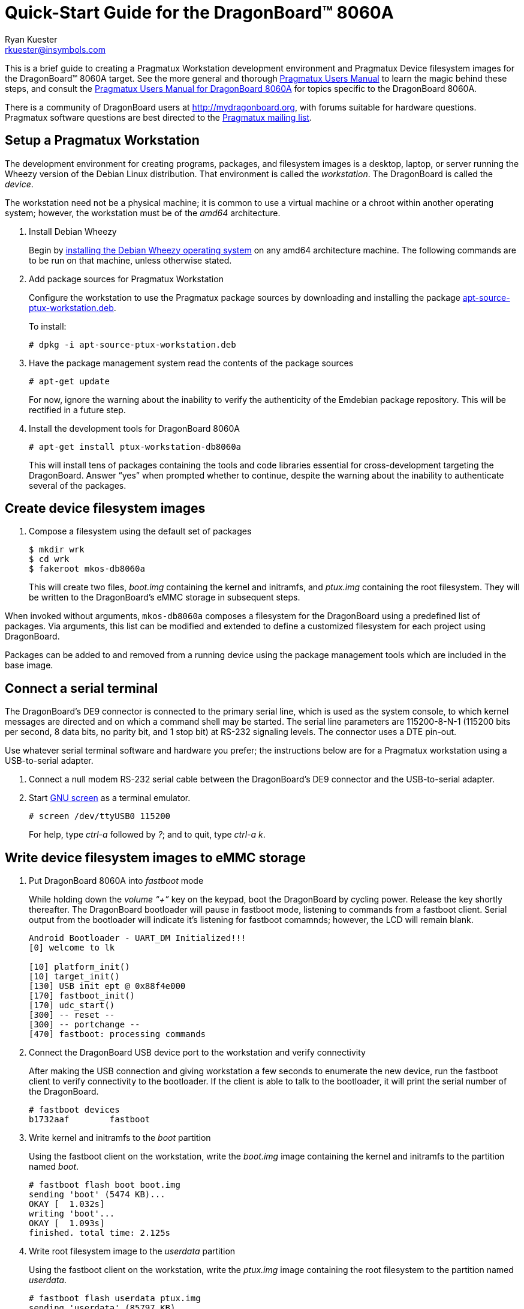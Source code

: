 Quick-Start Guide for the DragonBoard(TM) 8060A
===============================================
:Author: Ryan Kuester
:Email: rkuester@insymbols.com
:Revision: Pre-Release Draft

This is a brief guide to creating a Pragmatux Workstation development
environment and Pragmatux Device filesystem images for the DragonBoard(TM) 8060A
target. See the more general and thorough link:users-manual.html[Pragmatux
Users Manual] to learn the magic behind these steps, and consult the
link:users-manual-db8060a.html[Pragmatux Users Manual for DragonBoard 8060A]
for topics specific to the DragonBoard 8060A.

There is a community of DragonBoard users at http://mydragonboard.org,
with forums suitable for hardware questions. Pragmatux software questions are
best directed to the mailto:pragmatux-users@lists.pragmatux.org[Pragmatux mailing list].

== Setup a Pragmatux Workstation

The development environment for creating programs, packages, and filesystem
images is a desktop, laptop, or server running the Wheezy version of the
Debian Linux distribution. That environment is called the 'workstation'. The
DragonBoard is called the 'device'.

The workstation need not be a physical machine; it is common to use a
virtual machine or a chroot within another operating system; however,
the workstation must be of the 'amd64' architecture.

. Install Debian Wheezy
+
Begin by http://www.debian.org/releases/wheezy/amd64[installing the
Debian Wheezy operating system] on any amd64 architecture machine.
The following commands are to be run on that machine, unless otherwise 
stated.

. Add package sources for Pragmatux Workstation
+
Configure the workstation to use the Pragmatux package sources by downloading
and installing the package
http://pragmatux.org/misc/bravo/apt-source-ptux-workstation.deb[apt-source-ptux-workstation.deb].
+
To install:
+
....
# dpkg -i apt-source-ptux-workstation.deb
....

. Have the package management system read the contents of the package
sources
+
....
# apt-get update
....
+
For now, ignore the warning about the inability to verify the authenticity of
the Emdebian package repository. This will be rectified in a future step.

. Install the development tools for DragonBoard 8060A
+
....
# apt-get install ptux-workstation-db8060a
....
+
This will install tens of packages containing the tools and code
libraries essential for cross-development targeting the DragonBoard. Answer 
``yes'' when prompted whether to continue, despite the warning about the 
inability to authenticate several of the packages.

== Create device filesystem images

. Compose a filesystem using the default set of packages
+
....
$ mkdir wrk
$ cd wrk
$ fakeroot mkos-db8060a
....
+
This will create two files, 'boot.img' containing the kernel and initramfs, and 
'ptux.img' containing the root filesystem. They will be written to the 
DragonBoard's eMMC storage in subsequent steps.

When invoked without arguments, `mkos-db8060a` composes a filesystem for the
DragonBoard using a predefined list of packages. Via arguments, this list
can be modified and extended to define a customized filesystem for each
project using DragonBoard.

Packages can be added to and removed from a running device using the
package management tools which are included in the base image.

== Connect a serial terminal

The DragonBoard's DE9 connector is connected to the primary serial line,
which is used as the system console, to which kernel messages are directed
and on which a command shell may be started. The serial line parameters are
115200-8-N-1 (115200 bits per second, 8 data bits, no parity bit, and 1
stop bit) at RS-232 signaling levels. The connector uses a DTE pin-out.

Use whatever serial terminal software and hardware you prefer; the instructions
below are for a Pragmatux workstation using a USB-to-serial adapter.

. Connect a null modem RS-232 serial cable between the DragonBoard's
DE9 connector and the USB-to-serial adapter.

. Start http://www.gnu.org/software/screen/manual/screen.html[GNU screen]
as a terminal emulator.
+
....
# screen /dev/ttyUSB0 115200
....
+
For help, type 'ctrl-a' followed by '?'; and to quit, type  'ctrl-a' 'k'.

== Write device filesystem images to eMMC storage

. Put DragonBoard 8060A into 'fastboot' mode
+
While holding down the 'volume ``+''' key on the keypad, boot the DragonBoard
by cycling power. Release the key shortly thereafter. The DragonBoard
bootloader will pause in fastboot mode, listening to commands from a fastboot
client. Serial output from the bootloader will indicate it's listening for
fastboot comamnds; however, the LCD will remain blank.
+
....
Android Bootloader - UART_DM Initialized!!!
[0] welcome to lk

[10] platform_init()
[10] target_init()
[130] USB init ept @ 0x88f4e000
[170] fastboot_init()
[170] udc_start()
[300] -- reset --
[300] -- portchange --
[470] fastboot: processing commands
....

. Connect the DragonBoard USB device port to the workstation and verify 
connectivity
+
After making the USB connection and giving workstation a few seconds to 
enumerate the new device, run the fastboot client to verify connectivity to the 
bootloader. If the client is able to talk to the bootloader, it will print the serial 
number of the DragonBoard.
+
....
# fastboot devices
b1732aaf        fastboot
....

. Write kernel and initramfs to the 'boot' partition
+
Using the fastboot client on the workstation, write the 'boot.img' image 
containing the kernel and initramfs to the partition named 'boot'.
+
....
# fastboot flash boot boot.img
sending 'boot' (5474 KB)...
OKAY [  1.032s]
writing 'boot'...
OKAY [  1.093s]
finished. total time: 2.125s
....

. Write root filesystem image to the 'userdata' partition
+
Using the fastboot client on the workstation, write the 'ptux.img' image 
containing the root filesystem to the partition named 'userdata'.
+
....
# fastboot flash userdata ptux.img
sending 'userdata' (85797 KB)...
OKAY [  8.391s]
writing 'userdata'...
OKAY [ 27.812s]
finished. total time: 36.203s
....

Now the operating system has been installed on DragonBoard and it is ready 
to be booted for the first time.

== Boot DragonBoard for the first time

Reset the DragonBoard by cycling power. Within seconds, the newly installed 
kernel should boot and write considerable output to the serial console. The 
very first time the operating system starts, it will go through a minute-long 
installation procedure and automatically restart the board.

....
Setting up ncurses-base (5.7+20100313-5em1) ...
Setting up sensible-utils (0.0.4em1) ...
Setting up dpkg-autoconfigure (1.5~dev2) ...
Setting up devnodes-ptux (1.3) ...
Setting up sshd-run (1.0) ...
Setting up linux-db8060a (3.0.21-12374-gcae2925-1) ...
[....]
....

The installation generates much debugging, informational, and warning output 
due to the unusual state of the system at installation time and the 
inconsistent use of logging levels by several of packages being installed.  
While ignoring warnings is normally a bad practice, novice users can safely 
ignore warnings in this output when installing a default configuration unless 
the system fails to behave as expected after the after the first boot.

On the second and all subsequent boots, a login prompt leading to a command 
shell is offered on the serial port. The only account which exists
following a basic installation is 'root' with the password 'password'.

....
Pragmatux alpha ptux ttyHSL0

ptux login:
....
